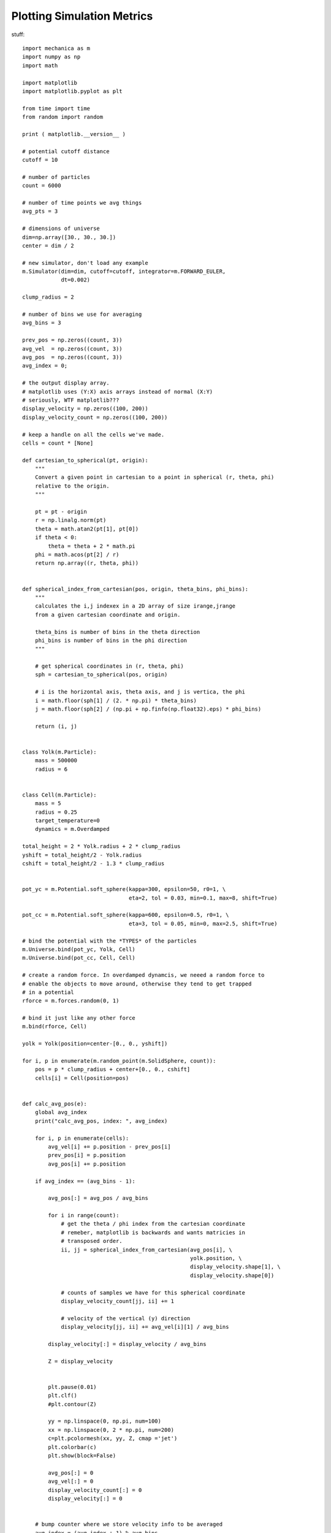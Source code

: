 Plotting Simulation Metrics
---------------------------


stuff::

  import mechanica as m
  import numpy as np
  import math

  import matplotlib
  import matplotlib.pyplot as plt

  from time import time
  from random import random

  print ( matplotlib.__version__ )

  # potential cutoff distance
  cutoff = 10

  # number of particles
  count = 6000

  # number of time points we avg things
  avg_pts = 3

  # dimensions of universe
  dim=np.array([30., 30., 30.])
  center = dim / 2

  # new simulator, don't load any example
  m.Simulator(dim=dim, cutoff=cutoff, integrator=m.FORWARD_EULER,
              dt=0.002)

  clump_radius = 2

  # number of bins we use for averaging
  avg_bins = 3

  prev_pos = np.zeros((count, 3))
  avg_vel  = np.zeros((count, 3))
  avg_pos  = np.zeros((count, 3))
  avg_index = 0;

  # the output display array.
  # matplotlib uses (Y:X) axis arrays instead of normal (X:Y)
  # seriously, WTF matplotlib???
  display_velocity = np.zeros((100, 200))
  display_velocity_count = np.zeros((100, 200))

  # keep a handle on all the cells we've made.
  cells = count * [None]

  def cartesian_to_spherical(pt, origin):
      """
      Convert a given point in cartesian to a point in spherical (r, theta, phi)
      relative to the origin.
      """

      pt = pt - origin
      r = np.linalg.norm(pt)
      theta = math.atan2(pt[1], pt[0])
      if theta < 0:
          theta = theta + 2 * math.pi
      phi = math.acos(pt[2] / r)
      return np.array((r, theta, phi))


  def spherical_index_from_cartesian(pos, origin, theta_bins, phi_bins):
      """
      calculates the i,j indexex in a 2D array of size irange,jrange
      from a given cartesian coordinate and origin.

      theta_bins is number of bins in the theta direction
      phi_bins is number of bins in the phi direction
      """

      # get spherical coordinates in (r, theta, phi)
      sph = cartesian_to_spherical(pos, origin)

      # i is the horizontal axis, theta axis, and j is vertica, the phi
      i = math.floor(sph[1] / (2. * np.pi) * theta_bins)
      j = math.floor(sph[2] / (np.pi + np.finfo(np.float32).eps) * phi_bins)

      return (i, j)


  class Yolk(m.Particle):
      mass = 500000
      radius = 6


  class Cell(m.Particle):
      mass = 5
      radius = 0.25
      target_temperature=0
      dynamics = m.Overdamped

  total_height = 2 * Yolk.radius + 2 * clump_radius
  yshift = total_height/2 - Yolk.radius
  cshift = total_height/2 - 1.3 * clump_radius


  pot_yc = m.Potential.soft_sphere(kappa=300, epsilon=50, r0=1, \
                                   eta=2, tol = 0.03, min=0.1, max=8, shift=True)

  pot_cc = m.Potential.soft_sphere(kappa=600, epsilon=0.5, r0=1, \
                                   eta=3, tol = 0.05, min=0, max=2.5, shift=True)

  # bind the potential with the *TYPES* of the particles
  m.Universe.bind(pot_yc, Yolk, Cell)
  m.Universe.bind(pot_cc, Cell, Cell)

  # create a random force. In overdamped dynamcis, we neeed a random force to
  # enable the objects to move around, otherwise they tend to get trapped
  # in a potential
  rforce = m.forces.random(0, 1)

  # bind it just like any other force
  m.bind(rforce, Cell)

  yolk = Yolk(position=center-[0., 0., yshift])

  for i, p in enumerate(m.random_point(m.SolidSphere, count)):
      pos = p * clump_radius + center+[0., 0., cshift]
      cells[i] = Cell(position=pos)


  def calc_avg_pos(e):
      global avg_index
      print("calc_avg_pos, index: ", avg_index)

      for i, p in enumerate(cells):
          avg_vel[i] += p.position - prev_pos[i]
          prev_pos[i] = p.position
          avg_pos[i] += p.position

      if avg_index == (avg_bins - 1):

          avg_pos[:] = avg_pos / avg_bins

          for i in range(count):
              # get the theta / phi index from the cartesian coordinate
              # remeber, matplotlib is backwards and wants matricies in
              # transposed order.
              ii, jj = spherical_index_from_cartesian(avg_pos[i], \
                                                      yolk.position, \
                                                      display_velocity.shape[1], \
                                                      display_velocity.shape[0])

              # counts of samples we have for this spherical coordinate
              display_velocity_count[jj, ii] += 1

              # velocity of the vertical (y) direction
              display_velocity[jj, ii] += avg_vel[i][1] / avg_bins

          display_velocity[:] = display_velocity / avg_bins

          Z = display_velocity


          plt.pause(0.01)
          plt.clf()
          #plt.contour(Z)

          yy = np.linspace(0, np.pi, num=100)
          xx = np.linspace(0, 2 * np.pi, num=200)
          c=plt.pcolormesh(xx, yy, Z, cmap ='jet')
          plt.colorbar(c)
          plt.show(block=False)

          avg_pos[:] = 0
          avg_vel[:] = 0
          display_velocity_count[:] = 0
          display_velocity[:] = 0


      # bump counter where we store velocity info to be averaged
      avg_index = (avg_index + 1) % avg_bins

  m.on_time(calc_avg_pos, period=0.01)

  # run the simulator interactive
  m.Simulator.run()

 
The complete simulation script is here, and can be downloaded here:

Download: :download:`this example script <../../examples/epiboly_plotting.py>`::


